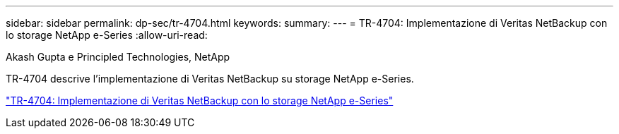 ---
sidebar: sidebar 
permalink: dp-sec/tr-4704.html 
keywords:  
summary:  
---
= TR-4704: Implementazione di Veritas NetBackup con lo storage NetApp e-Series
:allow-uri-read: 


Akash Gupta e Principled Technologies, NetApp

[role="lead"]
TR-4704 descrive l'implementazione di Veritas NetBackup su storage NetApp e-Series.

link:https://www.netapp.com/pdf.html?item=/media/16433-tr-4704pdf.pdf["TR-4704: Implementazione di Veritas NetBackup con lo storage NetApp e-Series"^]

